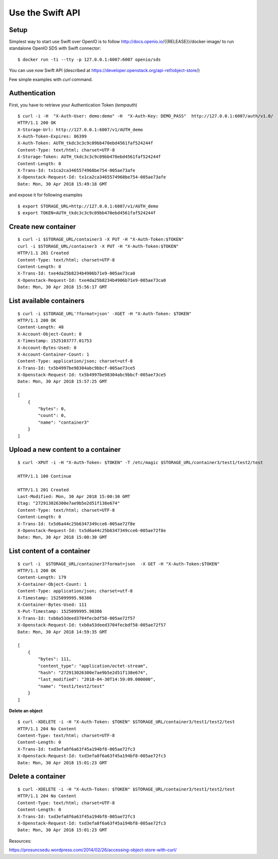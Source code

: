 =================
Use the Swift API
=================

Setup
+++++

Simplest way to start use Swift over OpenIO is to follow
http://docs.openio.io/{{RELEASE}}/docker-image/ to run standalone OpenIO SDS with
Swift connector:

::

  $ docker run -ti --tty -p 127.0.0.1:6007:6007 openio/sds

You can use now Swift API (described at https://developer.openstack.org/api-ref/object-store/)

Few simple examples with `curl` command.


Authentication
++++++++++++++

First, you have to retrieve your Authentication Token (`tempauth`)

::

  $ curl -i -H  "X-Auth-User: demo:demo" -H  "X-Auth-Key: DEMO_PASS"  http://127.0.0.1:6007/auth/v1.0/
  HTTP/1.1 200 OK
  X-Storage-Url: http://127.0.0.1:6007/v1/AUTH_demo
  X-Auth-Token-Expires: 86399
  X-Auth-Token: AUTH_tkdc3c3c9c09bb470ebd4561faf524244f
  Content-Type: text/html; charset=UTF-8
  X-Storage-Token: AUTH_tkdc3c3c9c09bb470ebd4561faf524244f
  Content-Length: 0
  X-Trans-Id: tx1ca2ca3465574968be754-005ae73afe
  X-Openstack-Request-Id: tx1ca2ca3465574968be754-005ae73afe
  Date: Mon, 30 Apr 2018 15:49:18 GMT

and expose it for following examples

::

  $ export STORAGE_URL=http://127.0.0.1:6007/v1/AUTH_demo
  $ export TOKEN=AUTH_tkdc3c3c9c09bb470ebd4561faf524244f


Create new container
++++++++++++++++++++

::

  $ curl -i $STORAGE_URL/container3 -X PUT -H "X-Auth-Token:$TOKEN"
  curl -i $STORAGE_URL/container3 -X PUT -H "X-Auth-Token:$TOKEN"
  HTTP/1.1 201 Created
  Content-Type: text/html; charset=UTF-8
  Content-Length: 0
  X-Trans-Id: txe4da25b8234b4906b71e9-005ae73ca0
  X-Openstack-Request-Id: txe4da25b8234b4906b71e9-005ae73ca0
  Date: Mon, 30 Apr 2018 15:56:17 GMT


List available containers
+++++++++++++++++++++++++

::

  $ curl -i $STORAGE_URL'?format=json' -XGET -H "X-Auth-Token: $TOKEN"
  HTTP/1.1 200 OK
  Content-Length: 48
  X-Account-Object-Count: 0
  X-Timestamp: 1525103777.01753
  X-Account-Bytes-Used: 0
  X-Account-Container-Count: 1
  Content-Type: application/json; charset=utf-8
  X-Trans-Id: tx5b4997be98304abc9bbcf-005ae73ce5
  X-Openstack-Request-Id: tx5b4997be98304abc9bbcf-005ae73ce5
  Date: Mon, 30 Apr 2018 15:57:25 GMT

  [
      {
          "bytes": 0,
          "count": 0,
          "name": "container3"
      }
  ]


Upload a new content to a container
+++++++++++++++++++++++++++++++++++

::

  $ curl -XPUT -i -H "X-Auth-Token: $TOKEN" -T /etc/magic $STORAGE_URL/container3/test1/test2/test

  HTTP/1.1 100 Continue

  HTTP/1.1 201 Created
  Last-Modified: Mon, 30 Apr 2018 15:00:30 GMT
  Etag: "272913026300e7ae9b5e2d51f138e674"
  Content-Type: text/html; charset=UTF-8
  Content-Length: 0
  X-Trans-Id: tx5d6a44c25b6347349cce6-005ae72f8e
  X-Openstack-Request-Id: tx5d6a44c25b6347349cce6-005ae72f8e
  Date: Mon, 30 Apr 2018 15:00:30 GMT

List content of a container
+++++++++++++++++++++++++++

::

  $ curl -i  $STORAGE_URL/container3?format=json  -X GET -H "X-Auth-Token:$TOKEN"
  HTTP/1.1 200 OK
  Content-Length: 179
  X-Container-Object-Count: 1
  Content-Type: application/json; charset=utf-8
  X-Timestamp: 1525099995.98386
  X-Container-Bytes-Used: 111
  X-Put-Timestamp: 1525099995.98386
  X-Trans-Id: txb0a53deed3704fecbdf58-005ae72f57
  X-Openstack-Request-Id: txb0a53deed3704fecbdf58-005ae72f57
  Date: Mon, 30 Apr 2018 14:59:35 GMT

  [
      {
          "bytes": 111,
          "content_type": "application/octet-stream",
          "hash": "272913026300e7ae9b5e2d51f138e674",
          "last_modified": "2018-04-30T14:59:09.000000",
          "name": "test1/test2/test"
      }
  ]


**Delete an object**

::

  $ curl -XDELETE -i -H "X-Auth-Token: $TOKEN" $STORAGE_URL/container3/test1/test2/test
  HTTP/1.1 204 No Content
  Content-Type: text/html; charset=UTF-8
  Content-Length: 0
  X-Trans-Id: txd3efa8f6a63f45a194bf8-005ae72fc3
  X-Openstack-Request-Id: txd3efa8f6a63f45a194bf8-005ae72fc3
  Date: Mon, 30 Apr 2018 15:01:23 GMT

Delete a container
++++++++++++++++++

::

  $ curl -XDELETE -i -H "X-Auth-Token: $TOKEN" $STORAGE_URL/container3/test1/test2/test
  HTTP/1.1 204 No Content
  Content-Type: text/html; charset=UTF-8
  Content-Length: 0
  X-Trans-Id: txd3efa8f6a63f45a194bf8-005ae72fc3
  X-Openstack-Request-Id: txd3efa8f6a63f45a194bf8-005ae72fc3
  Date: Mon, 30 Apr 2018 15:01:23 GMT


Resources:

https://prosuncsedu.wordpress.com/2014/02/26/accessing-object-store-with-curl/
